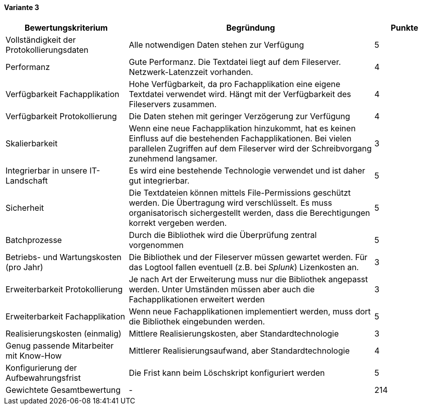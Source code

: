 
==== Variante 3

[cols="2,4,1"]
|===
| Bewertungskriterium | Begründung | Punkte

| Vollständigkeit der Protokollierungsdaten
| Alle notwendigen Daten stehen zur Verfügung
| 5

| Performanz
| Gute Performanz. Die Textdatei liegt auf dem Fileserver. Netzwerk-Latenzzeit vorhanden.
| 4

| Verfügbarkeit Fachapplikation
| Hohe Verfügbarkeit, da pro Fachapplikation eine eigene Textdatei verwendet wird.
Hängt mit der Verfügbarkeit des Fileservers zusammen.
| 4

| Verfügbarkeit Protokollierung
| Die Daten stehen mit geringer Verzögerung zur Verfügung
| 4

| Skalierbarkeit
| Wenn eine neue Fachapplikation hinzukommt, hat es keinen Einfluss auf die bestehenden Fachapplikationen.
Bei vielen parallelen Zugriffen auf dem Fileserver wird der Schreibvorgang zunehmend langsamer.
| 3

| Integrierbar in unsere IT-Landschaft
| Es wird eine bestehende Technologie verwendet und ist daher gut integrierbar.
| 5

| Sicherheit
| Die Textdateien können mittels File-Permissions geschützt werden. Die Übertragung wird verschlüsselt.
Es muss organisatorisch sichergestellt werden, dass die Berechtigungen korrekt vergeben werden.
| 5


| Batchprozesse
| Durch die Bibliothek wird die Überprüfung zentral vorgenommen
| 5

| Betriebs- und Wartungskosten (pro Jahr)
| Die Bibliothek und der Fileserver müssen gewartet werden. Für das Logtool fallen eventuell (z.B. bei _Splunk_) Lizenkosten an.
| 3

| Erweiterbarkeit Protokollierung
| Je nach Art der Erweiterung muss nur die Bibliothek angepasst werden.
Unter Umständen müssen aber auch die Fachapplikationen erweitert werden
| 3

| Erweiterbarkeit Fachapplikation
| Wenn neue Fachapplikationen implementiert werden, muss dort die Bibliothek eingebunden werden.
| 5

| Realisierungskosten (einmalig)
| Mittlere Realisierungskosten, aber Standardtechnologie
| 3

| Genug passende Mitarbeiter mit Know-How
| Mittlerer Realisierungsaufwand, aber Standardtechnologie
| 4

| Konfigurierung der Aufbewahrungsfrist
| Die Frist kann beim Löschskript konfiguriert werden
| 5


| Gewichtete Gesamtbewertung
| -
| 214

|===
